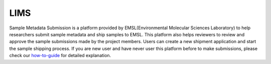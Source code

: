 LIMS
===========

Sample Metadata Submission is a platform provided by EMSL(Environmental Molecular Sciences Laboratory) to help researchers submit sample metadata and ship samples to EMSL.
This platform also helps reviewers to review and approve the sample submissions made by the project members. Users can create a new shipment application and start the sample 
shipping process. If you are new user and have never user this platform before to make submissions, please check our `how-to-guide <../howto_guides/lims_metadata.html>`_ for 
detailed explanation.